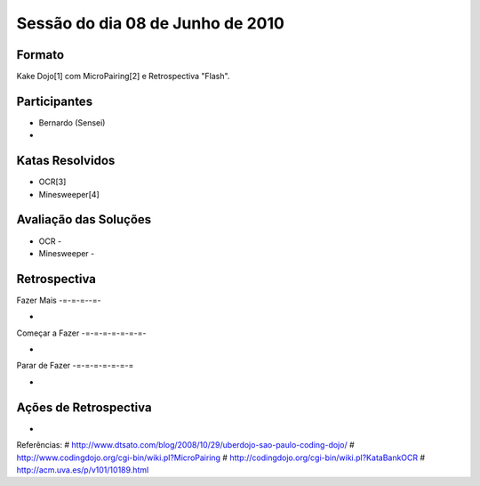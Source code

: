Sessão do dia 08 de Junho de 2010
=================================

Formato
-------

Kake Dojo[1] com MicroPairing[2] e Retrospectiva "Flash".

Participantes
-------------

* Bernardo (Sensei)
*

Katas Resolvidos
----------------
* OCR[3]
* Minesweeper[4]

Avaliação das Soluções
----------------------

* OCR - 
* Minesweeper -

Retrospectiva
-------------

Fazer Mais
-=-=-=--=-

* 

Começar a Fazer
-=-=-=-=-=-=-=-

* 

Parar de Fazer
-=-=-=-=-=-=-=

* 

Ações de Retrospectiva
----------------------

* 

Referências:
# http://www.dtsato.com/blog/2008/10/29/uberdojo-sao-paulo-coding-dojo/
# http://www.codingdojo.org/cgi-bin/wiki.pl?MicroPairing 
# http://codingdojo.org/cgi-bin/wiki.pl?KataBankOCR
# http://acm.uva.es/p/v101/10189.html